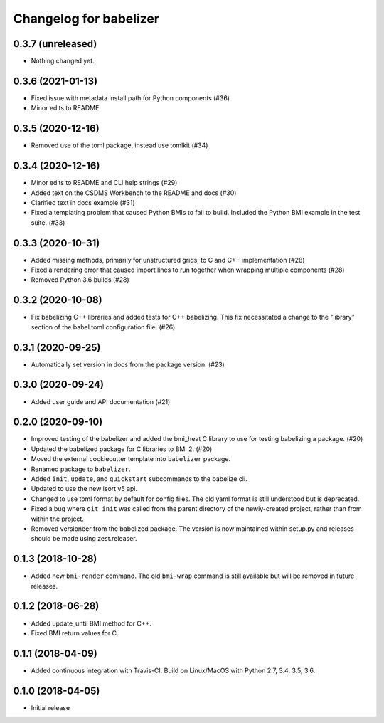 Changelog for babelizer
=======================

0.3.7 (unreleased)
------------------

- Nothing changed yet.


0.3.6 (2021-01-13)
------------------

- Fixed issue with metadata install path for Python components (#36)

- Minor edits to README


0.3.5 (2020-12-16)
------------------

- Removed use of the toml package, instead use tomlkit (#34)


0.3.4 (2020-12-16)
------------------

- Minor edits to README and CLI help strings (#29)

- Added text on the CSDMS Workbench to the README and docs (#30)

- Clarified text in docs example (#31)

- Fixed a templating problem that caused Python BMIs to fail to build.
  Included the Python BMI example in the test suite. (#33)


0.3.3 (2020-10-31)
------------------

- Added missing methods, primarily for unstructured grids, to C and C++
  implementation (#28)

- Fixed a rendering error that caused import lines to run together
  when wrapping multiple components (#28)

- Removed Python 3.6 builds (#28)


0.3.2 (2020-10-08)
------------------

- Fix babelizing C++ libraries and added tests for C++ babelizing.
  This fix necessitated a change to the "library" section
  of the babel.toml configuration file. (#26)


0.3.1 (2020-09-25)
------------------

- Automatically set version in docs from the package version. (#23)


0.3.0 (2020-09-24)
------------------

- Added user guide and API documentation (#21)


0.2.0 (2020-09-10)
------------------

- Improved testing of the babelizer and added the bmi_heat C library to use for
  testing babelizing a package. (#20)

- Updated the babelized package for C libraries to BMI 2. (#20)

- Moved the external cookiecutter template into ``babelizer`` package.

- Renamed package to ``babelizer``.

- Added ``init``, ``update``, and ``quickstart`` subcommands to the babelize cli.

- Updated to use the new isort v5 api.

- Changed to use toml format by default for config files. The old yaml
  format is still understood but is deprecated.

- Fixed a bug where ``git init`` was called from the parent directory
  of the newly-created project, rather than from within the project.

- Removed versioneer from the babelized package. The version is now
  maintained within setup.py and releases should be made using
  zest.releaser.

0.1.3 (2018-10-28)
------------------

- Added new ``bmi-render`` command. The old ``bmi-wrap`` command is still available
  but will be removed in future releases.

0.1.2 (2018-06-28)
------------------

- Added update_until BMI method for C++.

- Fixed BMI return values for C.


0.1.1 (2018-04-09)
------------------

- Added continuous integration with Travis-CI. Build on Linux/MacOS with
  Python 2.7, 3.4, 3.5, 3.6.

0.1.0 (2018-04-05)
------------------

- Initial release


